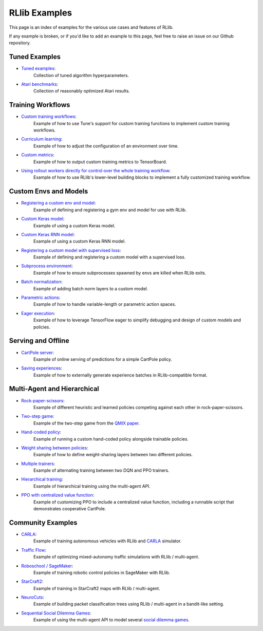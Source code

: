RLlib Examples
==============

This page is an index of examples for the various use cases and features of RLlib.

If any example is broken, or if you'd like to add an example to this page, feel free to raise an issue on our Github repository.

Tuned Examples
--------------

- `Tuned examples <https://github.com/ray-project/ray/blob/master/python/ray/rllib/tuned_examples>`__:
   Collection of tuned algorithm hyperparameters.
- `Atari benchmarks <https://github.com/ray-project/rl-experiments>`__:
   Collection of reasonably optimized Atari results.

Training Workflows
------------------

- `Custom training workflows <https://github.com/ray-project/ray/blob/master/python/ray/rllib/examples/custom_train_fn.py>`__:
   Example of how to use Tune's support for custom training functions to implement custom training workflows.
- `Curriculum learning <rllib-training.html#example-curriculum-learning>`__:
   Example of how to adjust the configuration of an environment over time.
- `Custom metrics <https://github.com/ray-project/ray/blob/master/python/ray/rllib/examples/custom_metrics_and_callbacks.py>`__:
   Example of how to output custom training metrics to TensorBoard.
- `Using rollout workers directly for control over the whole training workflow <https://github.com/ray-project/ray/blob/master/python/ray/rllib/examples/rollout_worker_custom_workflow.py>`__:
   Example of how to use RLlib's lower-level building blocks to implement a fully customized training workflow.

Custom Envs and Models
----------------------

- `Registering a custom env and model <https://github.com/ray-project/ray/blob/master/python/ray/rllib/examples/custom_env.py>`__:
   Example of defining and registering a gym env and model for use with RLlib.
- `Custom Keras model <https://github.com/ray-project/ray/blob/master/python/ray/rllib/examples/custom_keras_model.py>`__:
   Example of using a custom Keras model.
- `Custom Keras RNN model <https://github.com/ray-project/ray/blob/master/python/ray/rllib/examples/custom_keras_rnn_model.py>`__:
   Example of using a custom Keras RNN model.
- `Registering a custom model with supervised loss <https://github.com/ray-project/ray/blob/master/python/ray/rllib/examples/custom_loss.py>`__:
   Example of defining and registering a custom model with a supervised loss.
- `Subprocess environment <https://github.com/ray-project/ray/blob/master/python/ray/rllib/tests/test_env_with_subprocess.py>`__:
   Example of how to ensure subprocesses spawned by envs are killed when RLlib exits.
- `Batch normalization <https://github.com/ray-project/ray/blob/master/python/ray/rllib/examples/batch_norm_model.py>`__:
   Example of adding batch norm layers to a custom model.
- `Parametric actions <https://github.com/ray-project/ray/blob/master/python/ray/rllib/examples/parametric_action_cartpole.py>`__:
   Example of how to handle variable-length or parametric action spaces.
- `Eager execution <https://github.com/ray-project/ray/blob/master/python/ray/rllib/examples/eager_execution.py>`__:
   Example of how to leverage TensorFlow eager to simplify debugging and design of custom models and policies.

Serving and Offline
-------------------
- `CartPole server <https://github.com/ray-project/ray/tree/master/python/ray/rllib/examples/serving>`__:
   Example of online serving of predictions for a simple CartPole policy.
- `Saving experiences <https://github.com/ray-project/ray/blob/master/python/ray/rllib/examples/saving_experiences.py>`__:
   Example of how to externally generate experience batches in RLlib-compatible format.

Multi-Agent and Hierarchical
----------------------------

- `Rock-paper-scissors <https://github.com/ray-project/ray/blob/master/python/ray/rllib/examples/rock_paper_scissors_multiagent.py>`__:
   Example of different heuristic and learned policies competing against each other in rock-paper-scissors.
- `Two-step game <https://github.com/ray-project/ray/blob/master/python/ray/rllib/examples/twostep_game.py>`__:
   Example of the two-step game from the `QMIX paper <https://arxiv.org/pdf/1803.11485.pdf>`__.
- `Hand-coded policy <https://github.com/ray-project/ray/blob/master/python/ray/rllib/examples/multiagent_custom_policy.py>`__:
   Example of running a custom hand-coded policy alongside trainable policies.
- `Weight sharing between policies <https://github.com/ray-project/ray/blob/master/python/ray/rllib/examples/multiagent_cartpole.py>`__:
   Example of how to define weight-sharing layers between two different policies.
- `Multiple trainers <https://github.com/ray-project/ray/blob/master/python/ray/rllib/examples/multiagent_two_trainers.py>`__:
   Example of alternating training between two DQN and PPO trainers.
- `Hierarchical training <https://github.com/ray-project/ray/blob/master/python/ray/rllib/examples/hierarchical_training.py>`__:
   Example of hierarchical training using the multi-agent API.
- `PPO with centralized value function <https://github.com/ray-project/ray/pull/3642/files>`__:
   Example of customizing PPO to include a centralized value function, including a runnable script that demonstrates cooperative CartPole.

Community Examples
------------------
- `CARLA <https://github.com/layssi/Carla_Ray_Rlib>`__:
   Example of training autonomous vehicles with RLlib and `CARLA <http://carla.org/>`__ simulator.
- `Traffic Flow <https://berkeleyflow.readthedocs.io/en/latest/flow_setup.html>`__:
   Example of optimizing mixed-autonomy traffic simulations with RLlib / multi-agent.
- `Roboschool / SageMaker <https://github.com/awslabs/amazon-sagemaker-examples/tree/master/reinforcement_learning/rl_roboschool_ray>`__:
   Example of training robotic control policies in SageMaker with RLlib.
- `StarCraft2 <https://github.com/oxwhirl/smac>`__:
   Example of training in StarCraft2 maps with RLlib / multi-agent.
- `NeuroCuts <https://github.com/neurocuts/neurocuts>`__:
   Example of building packet classification trees using RLlib / multi-agent in a bandit-like setting.
- `Sequential Social Dilemma Games <https://github.com/eugenevinitsky/sequential_social_dilemma_games>`__:
   Example of using the multi-agent API to model several `social dilemma games <https://arxiv.org/abs/1702.03037>`__.

